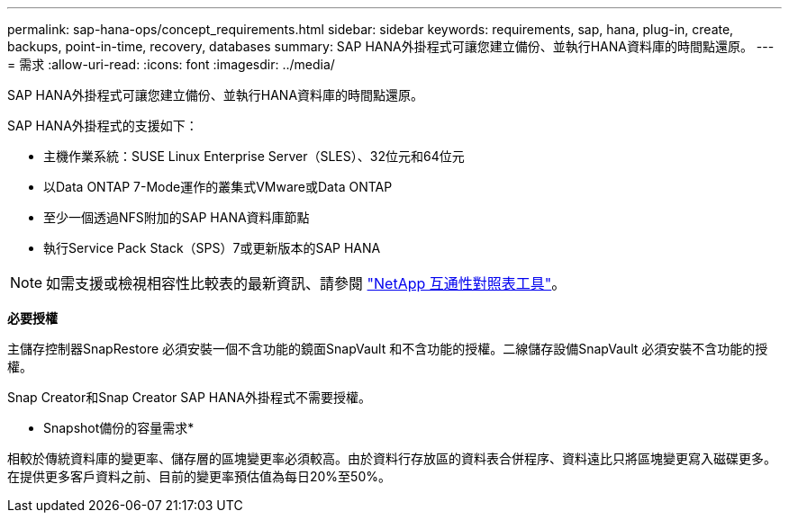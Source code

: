 ---
permalink: sap-hana-ops/concept_requirements.html 
sidebar: sidebar 
keywords: requirements, sap, hana, plug-in, create, backups, point-in-time, recovery, databases 
summary: SAP HANA外掛程式可讓您建立備份、並執行HANA資料庫的時間點還原。 
---
= 需求
:allow-uri-read: 
:icons: font
:imagesdir: ../media/


[role="lead"]
SAP HANA外掛程式可讓您建立備份、並執行HANA資料庫的時間點還原。

SAP HANA外掛程式的支援如下：

* 主機作業系統：SUSE Linux Enterprise Server（SLES）、32位元和64位元
* 以Data ONTAP 7-Mode運作的叢集式VMware或Data ONTAP
* 至少一個透過NFS附加的SAP HANA資料庫節點
* 執行Service Pack Stack（SPS）7或更新版本的SAP HANA



NOTE: 如需支援或檢視相容性比較表的最新資訊、請參閱 http://mysupport.netapp.com/matrix["NetApp 互通性對照表工具"]。

*必要授權*

主儲存控制器SnapRestore 必須安裝一個不含功能的鏡面SnapVault 和不含功能的授權。二線儲存設備SnapVault 必須安裝不含功能的授權。

Snap Creator和Snap Creator SAP HANA外掛程式不需要授權。

* Snapshot備份的容量需求*

相較於傳統資料庫的變更率、儲存層的區塊變更率必須較高。由於資料行存放區的資料表合併程序、資料遠比只將區塊變更寫入磁碟更多。在提供更多客戶資料之前、目前的變更率預估值為每日20%至50%。
